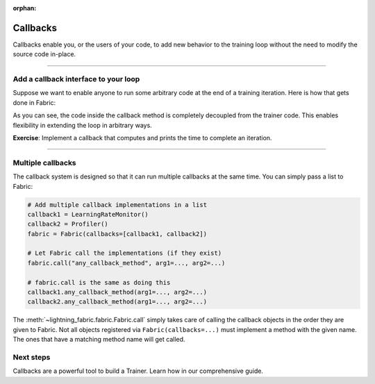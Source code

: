 :orphan:

#########
Callbacks
#########

Callbacks enable you, or the users of your code, to add new behavior to the training loop without the need to modify the source code in-place.


----------


*************************************
Add a callback interface to your loop
*************************************

Suppose we want to enable anyone to run some arbitrary code at the end of a training iteration.
Here is how that gets done in Fabric:

.. code-block:: python
    :caption: my_callbacks.py

    class MyCallback:
        def on_train_batch_end(self, loss, output):
            # Here, put yny code you want to run at the end of a training step
            ...


.. code-block:: python
    :caption: train.py
    :emphasize-lines: 4,7,18

    from lightning.fabric import Fabric

    # The code of a callback can live anywhere, away from the training loop
    from my_callbacks import MyCallback

    # Add one or several callbacks:
    fabric = Fabric(callbacks=[MyCallback()])

    ...

    for iteration, batch in enumerate(train_dataloader):
        ...
        fabric.backward(loss)
        optimizer.step()

        # Let a callback add some arbitrary processing at the appropriate place
        # Give the callback access to some varibles
        fabric.call("on_train_batch_end", loss=loss, output=...)


As you can see, the code inside the callback method is completely decoupled from the trainer code.
This enables flexibility in extending the loop in arbitrary ways.

**Exercise**: Implement a callback that computes and prints the time to complete an iteration.


----------


******************
Multiple callbacks
******************

The callback system is designed so that it can run multiple callbacks at the same time.
You can simply pass a list to Fabric:

.. code-block:: python

    # Add multiple callback implementations in a list
    callback1 = LearningRateMonitor()
    callback2 = Profiler()
    fabric = Fabric(callbacks=[callback1, callback2])

    # Let Fabric call the implementations (if they exist)
    fabric.call("any_callback_method", arg1=..., arg2=...)

    # fabric.call is the same as doing this
    callback1.any_callback_method(arg1=..., arg2=...)
    callback2.any_callback_method(arg1=..., arg2=...)


The :meth:`~lightning_fabric.fabric.Fabric.call` simply takes care of calling the callback objects in the order they are given to Fabric.
Not all objects registered via ``Fabric(callbacks=...)`` must implement a method with the given name.
The ones that have a matching method name will get called.


**********
Next steps
**********

Callbacks are a powerful tool to build a Trainer. Learn how in our comprehensive guide.

.. raw:: html

    <div class="display-card-container">
        <div class="row">

.. displayitem::
   :header: Template Trainer
   :description: Coming soon
   :col_css: col-md-4
   :height: 150
   :tag: intermediate

.. raw:: html

        </div>
    </div>
